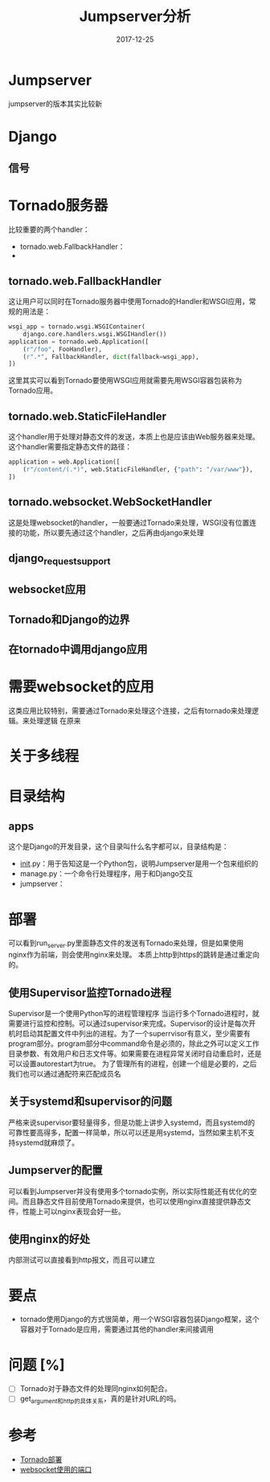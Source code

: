#+TITLE: Jumpserver分析
#+DATE: 2017-12-25
#+LAYOUT: post
#+TAGS: Jumpserver, Network
#+CATEGORIES: Jumpserver

* Jumpserver
  jumpserver的版本其实比较新
* Django
** 信号
   
* Tornado服务器
  比较重要的两个handler：
  - tornado.web.FallbackHandler：
  - 
** tornado.web.FallbackHandler
   这让用户可以同时在Tornado服务器中使用Tornado的Handler和WSGI应用，常规的用法是：
   #+BEGIN_SRC python
     wsgi_app = tornado.wsgi.WSGIContainer(
         django.core.handlers.wsgi.WSGIHandler())
     application = tornado.web.Application([
         (r"/foo", FooHandler),
         (r".*", FallbackHandler, dict(fallback=wsgi_app),
     ])
   #+END_SRC
   这里其实可以看到Tornado要使用WSGI应用就需要先用WSGI容器包装称为Tornado应用。
** tornado.web.StaticFileHandler
   这个handler用于处理对静态文件的发送，本质上也是应该由Web服务器来处理。这个handler需要指定静态文件的路径：
   #+BEGIN_SRC python
     application = web.Application([
         (r"/content/(.*)", web.StaticFileHandler, {"path": "/var/www"}),
     ])
   #+END_SRC
** tornado.websocket.WebSocketHandler
   这是处理websocket的handler，一般要通过Tornado来处理，WSGI没有位置连接的功能，所以要先通过这个handler，之后再由django来处理
** django_request_support
** websocket应用
** Tornado和Django的边界
** 在tornado中调用django应用
   
* 需要websocket的应用
  这类应用比较特别，需要通过Tornado来处理这个连接，之后有tornado来处理逻辑。来处理逻辑
  在原来
* 关于多线程
  
* 目录结构
** apps
   这个是Django的开发目录，这个目录叫什么名字都可以，目录结构是：
   - __init__.py：用于告知这是一个Python包，说明Jumpserver是用一个包来组织的
   - manage.py：一个命令行处理程序，用于和Django交互
   - jumpserver：
* 部署
  可以看到run_server.py里面静态文件的发送有Tornado来处理，但是如果使用nginx作为前端，则会使用nginx来处理。
  本质上http到https的跳转是通过重定向的。
** 使用Supervisor监控Tornado进程
   Supervisor是一个使用Python写的进程管理程序
   当运行多个Tornado进程时，就需要进行监控和控制。可以通过supervisor来完成。Supervisor的设计是每次开机时启动其配置文件中列出的进程。为了一个superrvisor有意义，至少需要有program部分。program部分中command命令是必须的，除此之外可以定义工作目录参数、有效用户和日志文件等。如果需要在进程异常关闭时自动重启时，还是可以设置autorestart为true。
   为了管理所有的进程，创建一个组是必要的，之后我们也可以通过通配符来匹配成员名
** 关于systemd和supervisor的问题
   严格来说supervisor要轻量得多，但是功能上讲步入systemd，而且systemd的可靠性要高得多，配置一样简单，所以可以还是用systemd，当然如果主机不支持systemd就麻烦了。
** Jumpserver的配置
   可以看到Jumpserver并没有使用多个tornado实例，所以实际性能还有优化的空间。而且静态文件目前使用Tornado来提供，也可以使用nginx直接提供静态文件，性能上可以nginx表现会好一些。
** 使用nginx的好处
   内部测试可以直接看到http报文，而且可以建立
* 要点
  - tornado使用Django的方式很简单，用一个WSGI容器包装Django框架，这个容器对于Tornado是应用，需要通过其他的handler来间接调用
* 问题 [%]
  - [ ] Tornado对于静态文件的处理同nginx如何配合。
  - [ ] get_argument和http的具体关系，真的是针对URL的吗。
* 参考
  - [[http://docs.pythontab.com/tornado/introduction-to-tornado/ch8.html][Tornado部署]]
  - [[https://stackoverflow.com/questions/28522857/shall-i-use-websocket-on-ports-other-than-80][websocket使用的端口]]
